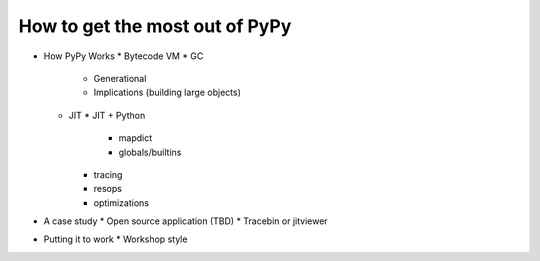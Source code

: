 How to get the most out of PyPy
===============================

* How PyPy Works
  * Bytecode VM
  * GC
    * Generational
    * Implications (building large objects)
  * JIT
    * JIT + Python
      * mapdict
      * globals/builtins
    * tracing
    * resops
    * optimizations
* A case study
  * Open source application (TBD)
  * Tracebin or jitviewer
* Putting it to work
  * Workshop style
